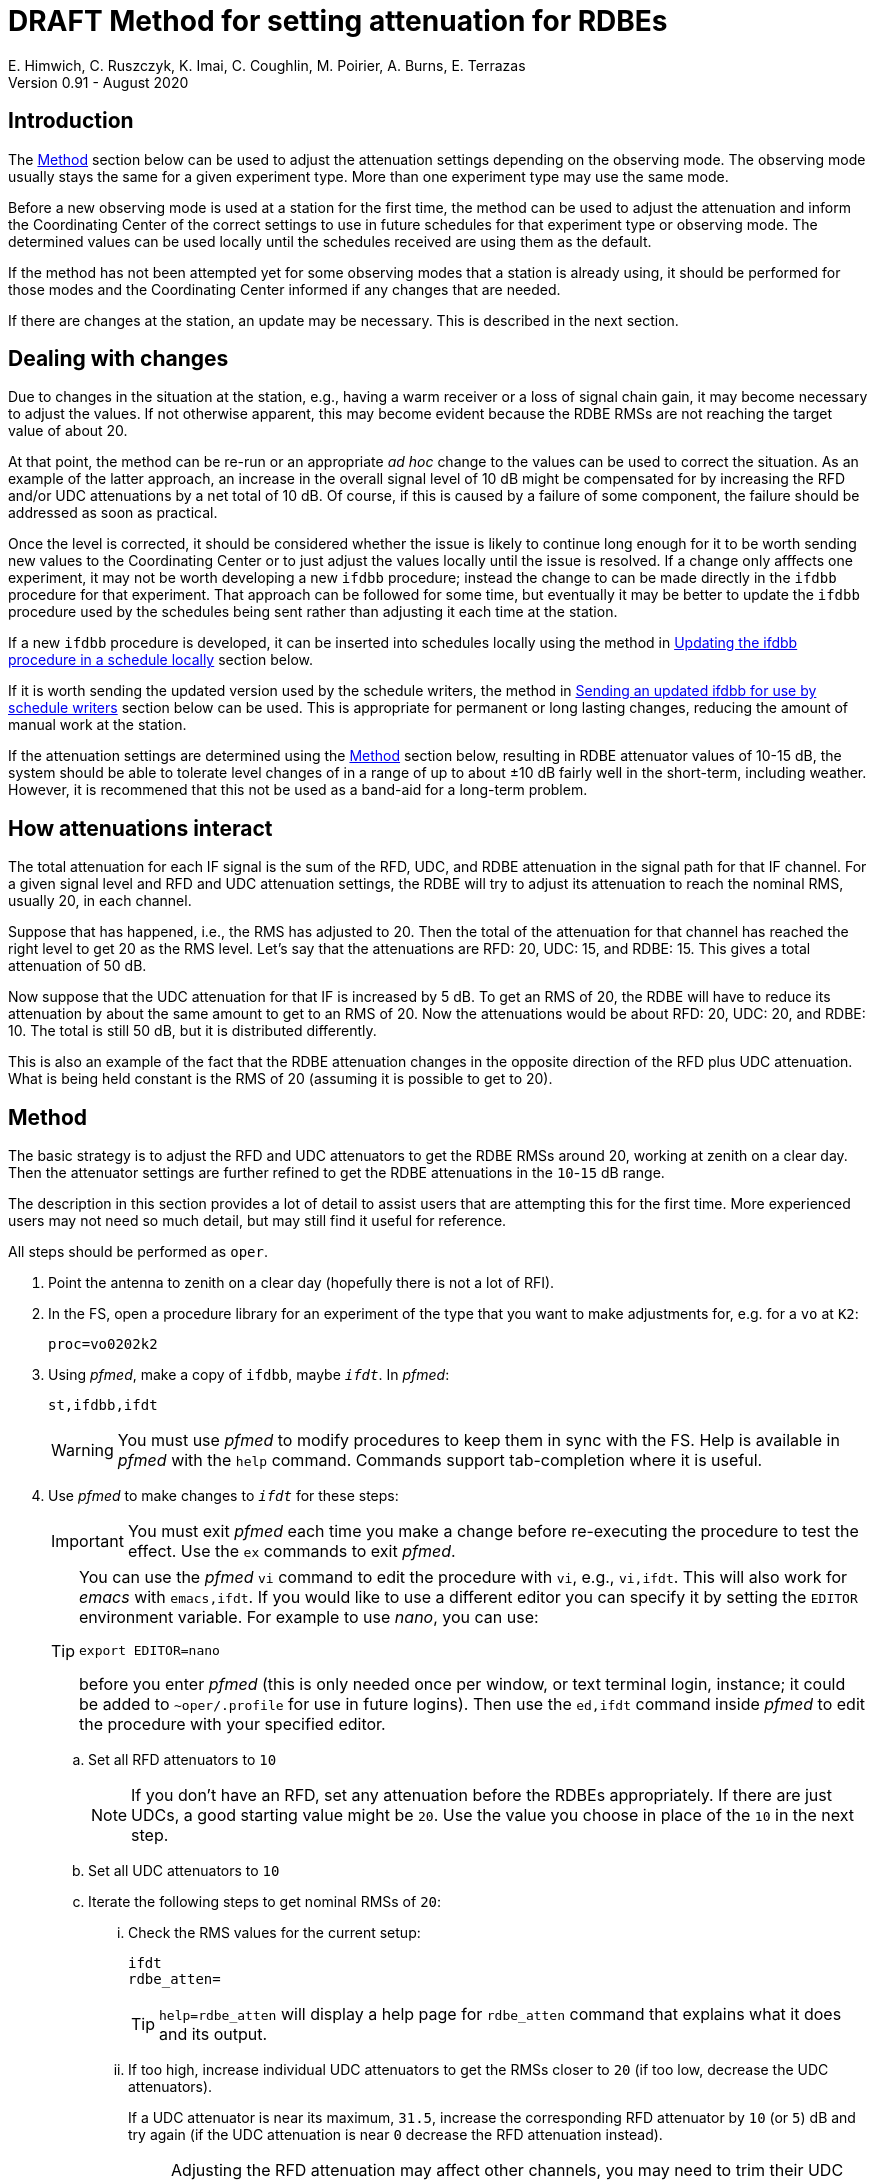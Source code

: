 = DRAFT Method for setting attenuation for RDBEs
E. Himwich, C. Ruszczyk, K. Imai, C. Coughlin, M. Poirier, A. Burns, E. Terrazas
Version 0.91 - August 2020

== Introduction

The <<Method>> section below can be used to adjust the attenuation
settings depending on the observing mode. The observing mode usually
stays the same for a given experiment type.  More than one experiment
type may use the same mode.

Before a new observing mode is used at a station for the first time,
the method can be used to adjust the attenuation and inform the
Coordinating Center of the correct settings to use in future schedules
for that experiment type or observing mode. The determined values can
be used locally until the schedules received are using them as the default.

If the method has not been attempted yet for some observing modes that
a station is already using, it should be performed for those modes and
the Coordinating Center informed if any changes that are needed.

If there are changes at the station, an update may be necessary. This
is described in the next section.

== Dealing with changes

Due to changes in the situation at the station, e.g., having a warm
receiver or a loss of signal chain gain, it may become necessary to
adjust the values.  If not otherwise apparent, this may become evident
because the RDBE RMSs are not reaching the target value of about 20.

At that point, the method can be re-run or an appropriate _ad hoc_
change to the values can be used to correct the situation.  As an
example of the latter approach, an increase in the overall signal
level of 10 dB might be compensated for by increasing the RFD and/or
UDC attenuations by a net total of 10 dB. Of course, if this is caused
by a failure of some component, the failure should be addressed as
soon as practical.

Once the level is corrected, it should be considered whether the issue
is likely to continue long enough for it to be worth sending new
values to the Coordinating Center or to just adjust the values locally
until the issue is resolved. If a change only afffects one
experiment, it may not be worth developing a new `ifdbb` procedure;
instead the change to can be made directly in the `ifdbb` procedure
for that experiment. That approach can be followed for some time, but
eventually it may be better to update the `ifdbb` procedure used by
the schedules being sent rather than adjusting it each time at the
station.

If a new `ifdbb` procedure is  developed, it can be inserted into
schedules locally using the method in
<<Updating the ifdbb procedure in a schedule locally>> section below.

If it is worth sending the updated version used by the schedule
writers, the method in
<<Sending an updated ifdbb for use by schedule writers>>
section below can be used. This is appropriate for
permanent or long lasting changes, reducing the amount of
manual work at the station.

If the attenuation settings are determined using the <<Method>>
section below, resulting in RDBE attenuator values of 10-15 dB, the
system should be able to tolerate level changes of in a range of up to
about ±10 dB fairly well in the short-term, including weather.
However, it is recommened that this not be used as a band-aid for a
long-term problem.

== How attenuations interact

The total attenuation for each IF signal is the sum of the RFD, UDC,
and RDBE attenuation in the signal path for that IF channel. For a
given signal level and RFD and UDC attenuation settings, the RDBE will
try to adjust its attenuation to reach the nominal RMS, usually 20, in
each channel.

Suppose that has happened, i.e., the RMS has adjusted to 20. Then the
total of the attenuation for that channel has reached the right level
to get 20 as the RMS level. Let's say that the attenuations are RFD:
20, UDC: 15, and RDBE: 15. This gives a total attenuation of 50 dB.

Now suppose that the UDC attenuation for that IF is increased by 5 dB. To
get an RMS of 20, the RDBE will have to reduce its attenuation by
about the same amount to get to an RMS of 20.  Now the attenuations
would be about RFD: 20, UDC: 20, and RDBE: 10. The total is still 50
dB, but it is distributed differently.

This is also an example of the fact that the RDBE attenuation changes in
the opposite direction of the RFD plus UDC attenuation. What is being
held constant is the RMS of 20 (assuming it is possible to get to 20).

== Method

The basic strategy is to adjust the RFD and UDC attenuators to get the
RDBE RMSs around 20, working at zenith on a clear day. Then the
attenuator settings are further refined to get the RDBE attenuations in the
`10`-`15` dB range.

The description in this section provides a lot of detail to assist
users that are attempting this for the first time. More experienced
users may not need so much detail, but may still find it useful for
reference.

All steps should be performed as `oper`.

. Point the antenna to zenith on a clear day (hopefully there is not a lot of RFI).

. In the FS, open a procedure library for an experiment of the type that you want to make adjustments for, e.g. for a `vo` at `K2`:

+
    proc=vo0202k2

. Using _pfmed_, make a copy of `ifdbb`, maybe `_ifdt_`. In _pfmed_:
+
    st,ifdbb,ifdt
+
WARNING:  You must use _pfmed_ to modify procedures to keep them in sync
with the FS. Help is available in _pfmed_ with the `help` command.
Commands support tab-completion where it is useful.

. Use _pfmed_ to make changes to `_ifdt_` for these steps:
+
IMPORTANT:  You must exit _pfmed_ each time you make a change before
re-executing the procedure to test the effect. Use the `ex` commands
to exit _pfmed_.
+
[TIP]
====

You can use the _pfmed_ `vi` command to edit the procedure with `vi`,
e.g., `vi,ifdt`. This will also work for _emacs_ with `emacs,ifdt`. If
you would like to use a different editor you can specify it by setting
the `EDITOR` environment variable. For example to use _nano_, you can
use:

`export EDITOR=nano`

before you enter _pfmed_ (this is only needed once per window, or text
terminal login, instance; it could be added to `~oper/.profile` for
use in future logins). Then use the `ed,ifdt` command inside _pfmed_
to edit the procedure with your specified editor.

====

+

.. Set all RFD attenuators to `10`

+

NOTE: If you don't have an RFD, set any attenuation before the RDBEs
appropriately. If there are just UDCs, a good starting value might be
`20`. Use the value you choose in place of the `10` in the next step.

.. Set all UDC attenuators to `10`

.. Iterate the following steps to get nominal RMSs of `20`:

...  Check the RMS values for the current setup:

+
    ifdt
    rdbe_atten=
+

TIP: `help=rdbe_atten` will display a help page for `rdbe_atten`
command that explains what it does and its output.

... If too high, increase individual UDC attenuators to get the RMSs closer to  `20` (if too low, decrease the UDC attenuators).
+
If a UDC attenuator is near its maximum, `31.5`, increase the
corresponding RFD attenuator by `10` (or `5`) dB and try again (if the
UDC attenuation is near `0` decrease the RFD attenuation instead).
+
[NOTE]
====

Adjusting the RFD attenuation may affect other channels, you may need
to trim their UDC settings again. The typical correspondence of RFD
channels to UDCs/IFs is given in <<rfdchannels,Table 1>>.

.RFD Channels
[[rfdchannels]]
|===============
| RFD Channel | Signal |UDC Channel|RDBE IF

|  0|       H-pol Low|A-0| A-0
|  1|       V-pol Low|A-1| A-1
|  2|       H-pol High|BCD-0| BCD-0
|  3|       V-pol High|BCD-1|BCD-1
|===============
====

+

.. Once all RMS are nominal (~`20`), look at the RDBE attenuator
values. Use the same iterative steps as above to adjust the UDC attenuators to
put the RDBE attenuators in the range `10`-`15` if possible.
+
TIP: Increasing the sum of RFD and UDC attenuation will cause the RDBE
attenuation to decrease (and vice-versa) to reach an RMS of `20`.
+
TIP: It is desirable to get the RFD and UDC attenuators in the middle
of their ranges to the extent possible, consistent with the RDBE
attenuation being in the `10`-`15` dB range.  The RFD and UDC attenuators
have a range of `0`-`31.5` dB (in `0.5` dB steps).
+
NOTE: There are usually fixed attenuators before the RFD that could be
changed, but that is better avoided unless absolutely necessary.

. When finished, prepare a new procedure library with just your
updated procedure. You can use a library name of your choosing, but
make the final procedure name `ifdbb`. In the example below, the
new procedure library is `voattk2` (`vo` for the experiment type,
`att` for attenuation, and `k2` as the station two-letter code).  The
example also assumes you used `ifdt` as the name of your test
procedure and that you were working with procedure library `vo0202k2`
to begin with.  Please adjust the names as needed.  In _pfmed_:

+

....
pfcr,voattk2
pf,voattk2
st,ifdt::vo0202k2,ifdbb
ex
....

. Consider whether to use the updated procedure locally and/or send it
to the schedule writers for use in future experiments.  Those actions
are described in the next two sections, in that order.

== Updating the ifdbb procedure in a schedule locally

You can use a new `ifdbb` procedure in any schedules of the
appropriate type if schedule writers have not started using the
new version yet.  The example below uses the names from the <<Method>>
section above. All steps in this section should be executed as `oper`.

To update a a local `.skd` file, execute:

....
cd /usr2/sched
new_ifdbb ../proc/voattk2.prc KOKEE12M vo0202.skd
....

NOTE: If your version of the FS does not have `new_ifdbb`, you can use
a copy that has been placed in the `oper` home directory as
`~/new_ifdbb` and made executable with `chmod a+x ~/new_ifdbb`.

You will then need to regenerate the SNAP procedures with _drudg_. Make
sure the procedure file is not open in the FS, or that the FS is not
running, then:

....
cd /usr2/sched
drudg vo0202.skd
....

In response to the prompts:

. Enter your station code (`K2` for our example).
. Select option `12` to generate the procedures.
. Answer `y` if requested to confirm purging the  existing procedure file.`
. Enter `0` to exit `drudg`.

You can verify that the correct values have been inserted by opening
the procedure library in the FS and using `ifdbb` to set the IFs up
and `rdbe_atten=` to adjust the RDBE levels.  You should get
results that match your changes, presumably with RMSs around `20` with
the RDBE attenuators in the range `10`-`15` dB.

TIP: You can also check that the change in the `.skd` file using the
`diff` command, as described in
<<Appendix C - Example diff output comparing schedule files>> below.

== Sending an updated ifdbb for use by schedule writers

For long term changes, you can send a library with a new `ifdbb` procedure
(`/usr2/proc/voattk2.prc` for the example in the <<Method>> section
above) as a file attachment to the IVS Coordinator Center
(`ivscc@lists.nasa.gov`) for use in future schedules.  Please include
the experiment type(s) it is to be used for in your message.

== Appendix A - Example ifdbb procedure

The following is a listing of the `ifdbb` procedure that was developed
for KPGO 12m for `vo` and `v2` experiments, using this procedure.
This will not be the right procedure in every detail for other stations
or observing modes. It is just offered as an example.

....
lo=
lo=loa0,2472.4,usb,lcp,5
lo=loa1,2472.4,usb,rcp,5
lo=lob0,4712.4,usb,lcp,5
lo=lob1,4712.4,usb,rcp,5
lo=loc0,5832.4,usb,lcp,5
lo=loc1,5832.4,usb,rcp,5
lo=lod0,9672.4,usb,lcp,5
lo=lod1,9672.4,usb,rcp,5
"
sy=popen 's_client -h udca -c udc_lo=2472.4 2>&1' -n udcca
sy=popen 's_client -h udcb -c udc_lo=4712.4 2>&1' -n udccb
sy=popen 's_client -h udcc -c udc_lo=5832.4 2>&1' -n udccc
sy=popen 's_client -h udcd -c udc_lo=9672.4 2>&1' -n udccd
"
sy=popen 's_client -h udca -c udc_atten=0:17 2>&1' -n udcca
sy=popen 's_client -h udcb -c udc_atten=0:25 2>&1' -n udccb
sy=popen 's_client -h udcc -c udc_atten=0:30 2>&1' -n udccc
sy=popen 's_client -h udcd -c udc_atten=0:5 2>&1' -n udccd
sy=popen 's_client -h udca -c udc_atten=1:17 2>&1' -n udcca
sy=popen 's_client -h udcb -c udc_atten=1:27 2>&1' -n udccb
sy=popen 's_client -h udcc -c udc_atten=1:27 2>&1' -n udccc
sy=popen 's_client -h udcd -c udc_atten=1:5 2>&1' -n udccd
"
sy=popen 's_client -h rfd -c rfd_atten=0:3 2>&1' -n rfdcn
sy=popen 's_client -h rfd -c rfd_atten=1:3 2>&1' -n rfdcn
sy=popen 's_client -h rfd -c rfd_atten=2:9 2>&1' -n rfdcn
sy=popen 's_client -h rfd -c rfd_atten=3:9 2>&1' -n rfdcn
....


== Appendix B - Example rdbe_atten= output

The following is an example log display output for the `rdbe_atten=`
command (as invoked by the SNAP `auto` procedure) from the KPGO 12m
using the example `ifdbb` procedure in Appendix A.

There are three things to notice here:

. The attenuator settings are all approximately in the `10`-`15` dB range.

. The RMSs are all about `20`.

. There is some time variation in the attenuator and RMS values. This
is normal. Large time varying RFI may significantly increase the
variation.

....
19:01:59;auto
19:02:00/rdbe_attenb/,,, 0,13.5,18.9, 1,14.5,19.7
19:02:00/rdbe_attena/,,, 0,12.5,19.8, 1,14.5,19.7
19:02:00/rdbe_attenc/,,, 0,15.5,19.6, 1,13.5,20.6
19:02:00/rdbe_attend/,,, 0,14.0,19.3, 1,13.0,20.6
19:02:01;auto
19:02:01/rdbe_attend/,,, 0,14.0,20.0, 1,13.0,20.2
19:02:01/rdbe_attenb/,,, 0,13.0,20.3, 1,14.5,19.4
19:02:01/rdbe_attena/,,, 0,12.5,20.5, 1,14.0,21.0
19:02:01/rdbe_attenc/,,, 0,15.5,19.9, 1,13.5,20.0
19:02:02;auto
19:02:03/rdbe_attenc/,,, 0,15.5,19.5, 1,13.5,19.4
19:02:03/rdbe_attenb/,,, 0,13.0,20.1, 1,14.0,19.7
19:02:03/rdbe_attena/,,, 0,13.0,19.4, 1,14.5,19.8
19:02:03/rdbe_attend/,,, 0,14.0,19.8, 1,13.0,19.9
19:02:03;auto
19:02:04/rdbe_attenb/,,, 0,12.5,20.8, 1,14.5,19.7
19:02:04/rdbe_attenc/,,, 0,15.0,20.2, 1,13.5,20.6
19:02:04/rdbe_attena/,,, 0,12.5,19.8, 1,14.5,19.4
19:02:04/rdbe_attend/,,, 0,13.5,20.6, 1,13.0,20.4
....

== Appendix C - Example diff output comparing schedule files

You can use the `diff` command to compare the result of `new_ifdbb`
script to the original schedule. Working with the examples in this
document, the following commands can be used:

....
cd /usr2/sched
diff vo0202.skd vo0202.skd.bak
....

In the following output generated from these commands, please note that:

. Only lines that changed are shown.

. Lines from the updated schedule (the first file in the `diff`
command) are preceded by `<`; lines from the old schedule (second
file), `>`.

. Except for the `define` line (which may or not have changed),
only lines that set attenuators have changed. In particular, no lines
that refer to LO settings are shown as changed. Some attenuator
setting lines may not be shown if they didn't change.

. The station for which the change was made is not visible. However,
if you used your station name with `new_ifdbb`, the change was for
your station. You can also verify that you have updated the procedure
for your station by testing the new `ifdbb` procedure as described at
the end of the <<Updating the ifdbb procedure in a schedule locally>>
section above. Alternatively, you can list it from a newly generated
procedure library (`vo0202k2.prc` for the example) in _pfmed_ (use the
`li` command) to see if you get the updated version. The method for
regenerating the library is also described in the same section above.

....
2352c2352
< define  ifdbb         00000000000x
---
> define  ifdbb         16034205923x
2368,2375c2368,2375
< sy=popen 's_client -h udca -c udc_atten=0:17 2>&1' -n udcca
< sy=popen 's_client -h udcb -c udc_atten=0:25 2>&1' -n udccb
< sy=popen 's_client -h udcc -c udc_atten=0:30 2>&1' -n udccc
< sy=popen 's_client -h udcd -c udc_atten=0:5 2>&1' -n udccd
< sy=popen 's_client -h udca -c udc_atten=1:17 2>&1' -n udcca
< sy=popen 's_client -h udcb -c udc_atten=1:27 2>&1' -n udccb
< sy=popen 's_client -h udcc -c udc_atten=1:27 2>&1' -n udccc
< sy=popen 's_client -h udcd -c udc_atten=1:5 2>&1' -n udccd
---
> sy=popen 's_client -h udca -c udc_atten=0:20 2>&1' -n udcca
> sy=popen 's_client -h udcb -c udc_atten=0:20 2>&1' -n udccb
> sy=popen 's_client -h udcc -c udc_atten=0:20 2>&1' -n udccc
> sy=popen 's_client -h udcd -c udc_atten=0:20 2>&1' -n udccd
> sy=popen 's_client -h udca -c udc_atten=1:20 2>&1' -n udcca
> sy=popen 's_client -h udcb -c udc_atten=1:20 2>&1' -n udccb
> sy=popen 's_client -h udcc -c udc_atten=1:20 2>&1' -n udccc
> sy=popen 's_client -h udcd -c udc_atten=1:20 2>&1' -n udccd
2379,2380c2379,2380
< sy=popen 's_client -h rfd -c rfd_atten=2:9 2>&1' -n rfdcn
< sy=popen 's_client -h rfd -c rfd_atten=3:9 2>&1' -n rfdcn
---
> sy=popen 's_client -h rfd -c rfd_atten=2:10 2>&1' -n rfdcn
> sy=popen 's_client -h rfd -c rfd_atten=3:10 2>&1' -n rfdcn
....
